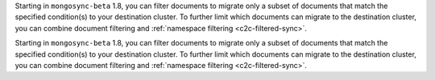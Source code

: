Starting in ``mongosync-beta`` 1.8, you can filter documents to migrate 
only a subset of documents that match the specified condition(s) to your 
destination cluster. To further limit which documents can migrate to the 
destination cluster, you can combine document filtering and :ref:`namespace 
filtering <c2c-filtered-sync>`.

Starting in ``mongosync-beta`` 1.8, you can filter documents to migrate 
only a subset of documents that match the specified condition(s) to your 
destination cluster. To further limit which documents can migrate to the 
destination cluster, you can combine document filtering and :ref:`namespace 
filtering <c2c-filtered-sync>`.

